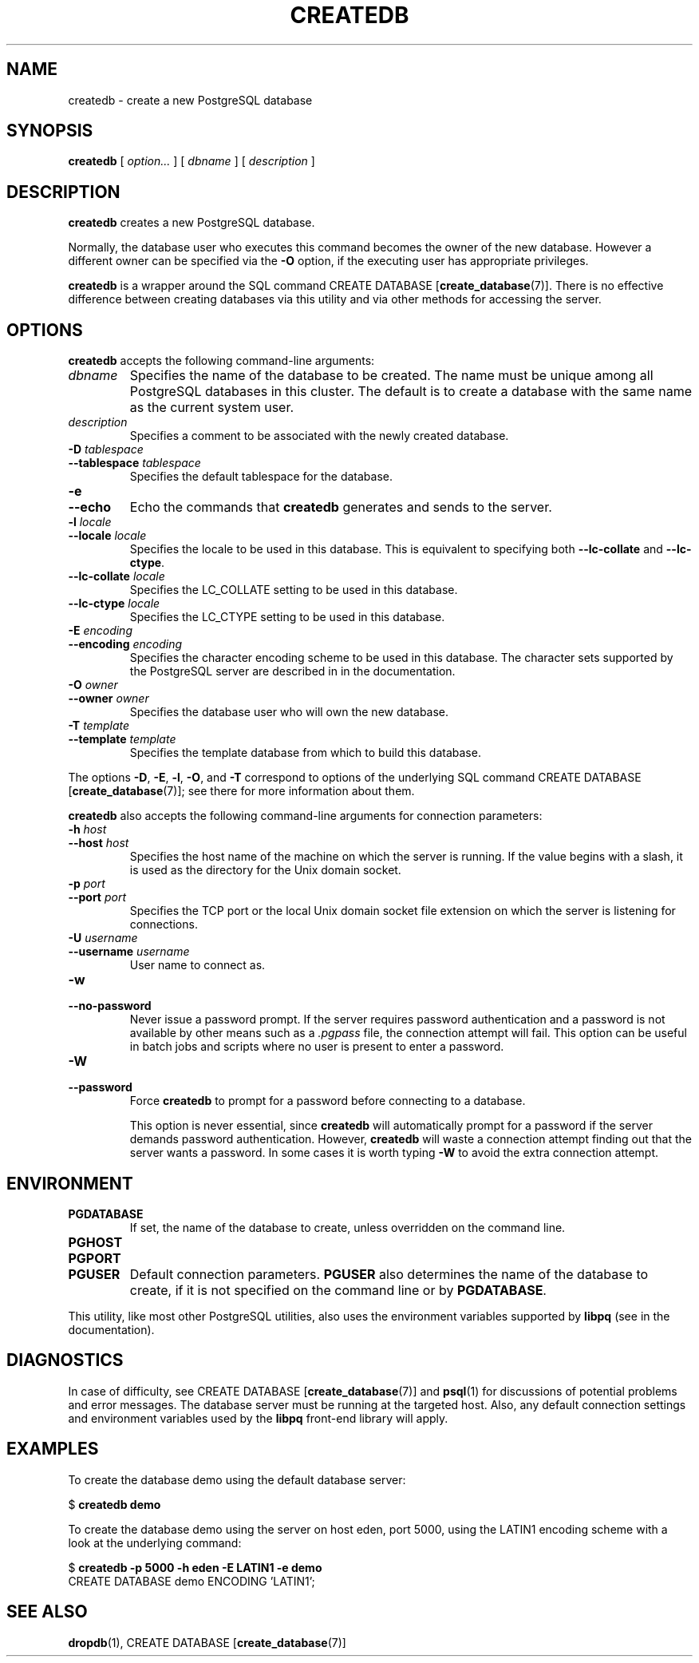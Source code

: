 .\\" auto-generated by docbook2man-spec $Revision: 1.1.1.1 $
.TH "CREATEDB" "1" "2009-06-27" "Application" "PostgreSQL Client Applications"
.SH NAME
createdb \- create a new PostgreSQL database

.SH SYNOPSIS
.sp
\fBcreatedb\fR [ \fB\fIoption\fB\fR\fI...\fR ]  [ \fB\fIdbname\fB\fR ]  [ \fB\fIdescription\fB\fR ] 
.SH "DESCRIPTION"
.PP
\fBcreatedb\fR creates a new PostgreSQL
database.
.PP
Normally, the database user who executes this command becomes the owner of
the new database.
However a different owner can be specified via the \fB-O\fR
option, if the executing user has appropriate privileges.
.PP
\fBcreatedb\fR is a wrapper around the
SQL command CREATE DATABASE [\fBcreate_database\fR(7)].
There is no effective difference between creating databases via
this utility and via other methods for accessing the server.
.SH "OPTIONS"
.PP
\fBcreatedb\fR accepts the following command-line arguments:
.TP
\fB\fIdbname\fB\fR
Specifies the name of the database to be created. The name must be
unique among all PostgreSQL databases in this cluster.
The default is to create a database with the same name as the
current system user.
.TP
\fB\fIdescription\fB\fR
Specifies a comment to be associated with the newly created
database.
.TP
\fB-D \fItablespace\fB\fR
.TP
\fB--tablespace \fItablespace\fB\fR
Specifies the default tablespace for the database.
.TP
\fB-e\fR
.TP
\fB--echo\fR
Echo the commands that \fBcreatedb\fR generates
and sends to the server.
.TP
\fB-l \fIlocale\fB\fR
.TP
\fB--locale \fIlocale\fB\fR
Specifies the locale to be used in this database. This is equivalent
to specifying both \fB--lc-collate\fR and \fB--lc-ctype\fR.
.TP
\fB--lc-collate \fIlocale\fB\fR
Specifies the LC_COLLATE setting to be used in this database.
.TP
\fB--lc-ctype \fIlocale\fB\fR
Specifies the LC_CTYPE setting to be used in this database.
.TP
\fB-E \fIencoding\fB\fR
.TP
\fB--encoding \fIencoding\fB\fR
Specifies the character encoding scheme to be used in this
database. The character sets supported by the
PostgreSQL server are described in
in the documentation.
.TP
\fB-O \fIowner\fB\fR
.TP
\fB--owner \fIowner\fB\fR
Specifies the database user who will own the new database.
.TP
\fB-T \fItemplate\fB\fR
.TP
\fB--template \fItemplate\fB\fR
Specifies the template database from which to build this database.
.PP
.PP
The options \fB-D\fR, \fB-E\fR, \fB-l\fR,
\fB-O\fR, and
\fB-T\fR correspond to options of the underlying
SQL command CREATE DATABASE [\fBcreate_database\fR(7)]; see there for more information
about them.
.PP
\fBcreatedb\fR also accepts the following
command-line arguments for connection parameters:
.TP
\fB-h \fIhost\fB\fR
.TP
\fB--host \fIhost\fB\fR
Specifies the host name of the machine on which the 
server is running. If the value begins with a slash, it is used 
as the directory for the Unix domain socket.
.TP
\fB-p \fIport\fB\fR
.TP
\fB--port \fIport\fB\fR
Specifies the TCP port or the local Unix domain socket file 
extension on which the server is listening for connections.
.TP
\fB-U \fIusername\fB\fR
.TP
\fB--username \fIusername\fB\fR
User name to connect as.
.TP
\fB-w\fR
.TP
\fB--no-password\fR
Never issue a password prompt. If the server requires
password authentication and a password is not available by
other means such as a \fI.pgpass\fR file, the
connection attempt will fail. This option can be useful in
batch jobs and scripts where no user is present to enter a
password.
.TP
\fB-W\fR
.TP
\fB--password\fR
Force \fBcreatedb\fR to prompt for a
password before connecting to a database. 

This option is never essential, since
\fBcreatedb\fR will automatically prompt
for a password if the server demands password authentication.
However, \fBcreatedb\fR will waste a
connection attempt finding out that the server wants a password.
In some cases it is worth typing \fB-W\fR to avoid the extra
connection attempt.
.PP
.SH "ENVIRONMENT"
.TP
\fBPGDATABASE\fR
If set, the name of the database to create, unless overridden on
the command line.
.TP
\fBPGHOST\fR
.TP
\fBPGPORT\fR
.TP
\fBPGUSER\fR
Default connection parameters. \fBPGUSER\fR also
determines the name of the database to create, if it is not
specified on the command line or by \fBPGDATABASE\fR.
.PP
This utility, like most other PostgreSQL utilities,
also uses the environment variables supported by \fBlibpq\fR
(see in the documentation).
.PP
.SH "DIAGNOSTICS"
.PP
In case of difficulty, see CREATE DATABASE [\fBcreate_database\fR(7)] and \fBpsql\fR(1) for
discussions of potential problems and error messages.
The database server must be running at the
targeted host. Also, any default connection settings and environment
variables used by the \fBlibpq\fR front-end
library will apply.
.SH "EXAMPLES"
.PP
To create the database demo using the default
database server:
.sp
.nf
$ \fBcreatedb demo\fR
.sp
.fi
.PP
To create the database demo using the
server on host eden, port 5000, using the
LATIN1 encoding scheme with a look at the
underlying command:
.sp
.nf
$ \fBcreatedb -p 5000 -h eden -E LATIN1 -e demo\fR
CREATE DATABASE demo ENCODING 'LATIN1';
.sp
.fi
.SH "SEE ALSO"
\fBdropdb\fR(1), CREATE DATABASE [\fBcreate_database\fR(7)]
